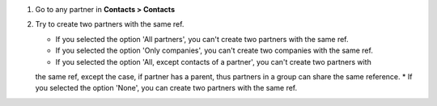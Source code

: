 #. Go to any partner in **Contacts > Contacts**
#. Try to create two partners with the same ref.

   * If you selected the option 'All partners', you can't create two partners with the same ref.
   * If you selected the option 'Only companies', you can't create two companies with the same ref.
   * If you selected the option 'All, except contacts of a partner', you can't create two partners with 
   the same ref, except the case, if partner has a parent, thus partners in a group can share the same reference.
   * If you selected the option 'None', you can create two partners with the same ref.
